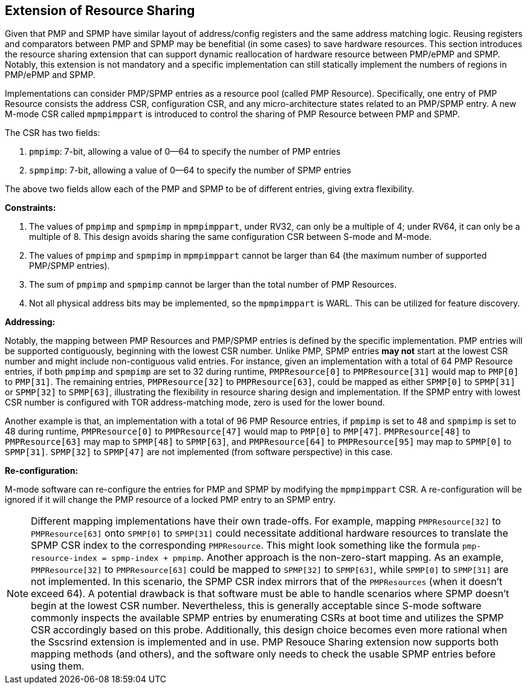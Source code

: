 [[PMP_Resource_Sharing]]
== Extension of Resource Sharing

Given that PMP and SPMP have similar layout of address/config registers and the same address matching logic.
Reusing registers and comparators between PMP and SPMP may be benefitial (in some cases) to save hardware resources.
This section introduces the resource sharing extension that can support dynamic reallocation of hardware resource between PMP/ePMP and SPMP.
Notably, this extension is not mandatory and a specific implementation can still statically implement the numbers of regions in PMP/ePMP and SPMP.

Implementations can consider PMP/SPMP entries as a resource pool (called PMP Resource).
Specifically, one entry of PMP Resource consists the address CSR, configuration CSR, and any micro-architecture states related to an PMP/SPMP entry.
A new M-mode CSR called `mpmpimppart` is introduced to control the sharing of PMP Resource between PMP and SPMP.

The CSR has two fields:

. `pmpimp`: 7-bit, allowing a value of 0--64 to specify the number of PMP entries
. `spmpimp`: 7-bit, allowing a value of 0--64 to specify the number of SPMP entries

The above two fields allow each of the PMP and SPMP to be of different entries, giving extra flexibility.

**Constraints:**

. The values of `pmpimp` and `spmpimp` in `mpmpimppart`, under RV32, can only be a multiple of 4; under RV64, it can only be a multiple of 8. This design avoids sharing the same configuration CSR between S-mode and M-mode.
. The values of `pmpimp` and `spmpimp` in `mpmpimppart` cannot be larger than 64 (the maximum number of supported PMP/SPMP entries).
. The sum of `pmpimp` and `spmpimp` cannot be larger than the total number of PMP Resources.
. Not all physical address bits may be implemented, so the `mpmpimppart` is WARL. This can be utilized for feature discovery.

**Addressing:**

Notably, the mapping between PMP Resources and PMP/SPMP entries is defined by the specific implementation.
PMP entries will be supported contiguously, beginning with the lowest CSR number.
Unlike PMP, SPMP entries **may not** start at the lowest CSR number and might include non-contiguous valid entries.
For instance, given an implementation with a total of 64 PMP Resource entries, if both `pmpimp` and `spmpimp` are set to 32 during runtime,
`PMPResource[0]` to `PMPResource[31]` would map to `PMP[0]` to `PMP[31]`.
The remaining entries, `PMPResource[32]` to `PMPResource[63]`, could be mapped as either `SPMP[0]` to `SPMP[31]` or `SPMP[32]` to `SPMP[63]`, illustrating the flexibility in resource sharing design and implementation.
If the SPMP entry with lowest CSR number is configured with TOR address-matching mode, zero is used for the lower bound.

Another example is that, an implementation with a total of 96 PMP Resource entries,
if `pmpimp` is set to 48 and
`spmpimp` is set to 48 during runtime,
`PMPResource[0]` to `PMPResource[47]` would map to `PMP[0]` to `PMP[47]`.
`PMPResource[48]` to `PMPResource[63]` may map to `SPMP[48]` to `SPMP[63]`,
and `PMPResource[64]` to `PMPResource[95]` may map to `SPMP[0]` to `SPMP[31]`.
`SPMP[32]` to `SPMP[47]` are not implemented (from software perspective) in this case.  

**Re-configuration:**

M-mode software can re-configure the entries for PMP and SPMP by modifying the `mpmpimppart` CSR.
A re-configuration will be ignored if it will change the PMP resource of a locked PMP entry to an SPMP entry.

[NOTE]
====
Different mapping implementations have their own trade-offs.
For example, mapping `PMPResource[32]` to `PMPResource[63]` onto `SPMP[0]` to `SPMP[31]` could necessitate additional hardware resources to translate the SPMP CSR index to the corresponding `PMPResource`.
This might look something like the formula `pmp-resource-index = spmp-index + pmpimp`.
Another approach is the non-zero-start mapping.
As an example, `PMPResource[32]` to `PMPResource[63]` could be mapped to `SPMP[32]` to `SPMP[63]`, while `SPMP[0]` to `SPMP[31]` are not implemented.
In this scenario, the SPMP CSR index mirrors that of the `PMPResources` (when it doesn't exceed 64).
A potential drawback is that software must be able to handle scenarios where SPMP doesn't begin at the lowest CSR number.
Nevertheless, this is generally acceptable since S-mode software commonly inspects the available SPMP entries by enumerating CSRs at boot time and utilizes the SPMP CSR accordingly based on this probe.
Additionally, this design choice becomes even more rational when the Sscsrind extension is implemented and in use.
PMP Resouce Sharing extension now supports both mapping methods (and others), and the software only needs to check the usable SPMP entries before using them.
====
